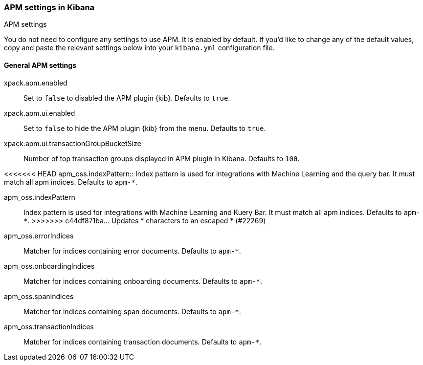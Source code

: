 [role="xpack"]
[[apm-settings-kb]]
=== APM settings in Kibana
++++
<titleabbrev>APM settings</titleabbrev>
++++

You do not need to configure any settings to use APM. It is enabled by default.
If you'd like to change any of the default values,
copy and paste the relevant settings below into your `kibana.yml` configuration file.

[float]
[[general-apm-settings-kb]]
==== General APM settings

xpack.apm.enabled:: Set to `false` to disabled the APM plugin {kib}. Defaults to
`true`.

xpack.apm.ui.enabled:: Set to `false` to hide the APM plugin {kib} from the menu. Defaults to
`true`.

xpack.apm.ui.transactionGroupBucketSize:: Number of top transaction groups displayed in APM plugin in Kibana. Defaults to `100`.

<<<<<<< HEAD
apm_oss.indexPattern:: Index pattern is used for integrations with Machine Learning and the query bar. It must match all apm indices. Defaults to `apm-*`.
=======
apm_oss.indexPattern:: Index pattern is used for integrations with Machine Learning and Kuery Bar. It must match all apm indices. Defaults to `apm-*`.
>>>>>>> c44df871ba... Updates &#42; characters to an escaped * (#22269)

apm_oss.errorIndices:: Matcher for indices containing error documents. Defaults to `apm-*`.

apm_oss.onboardingIndices:: Matcher for indices containing onboarding documents. Defaults to `apm-*`.

apm_oss.spanIndices:: Matcher for indices containing span documents. Defaults to `apm-*`.

apm_oss.transactionIndices:: Matcher for indices containing transaction documents. Defaults to `apm-*`.
